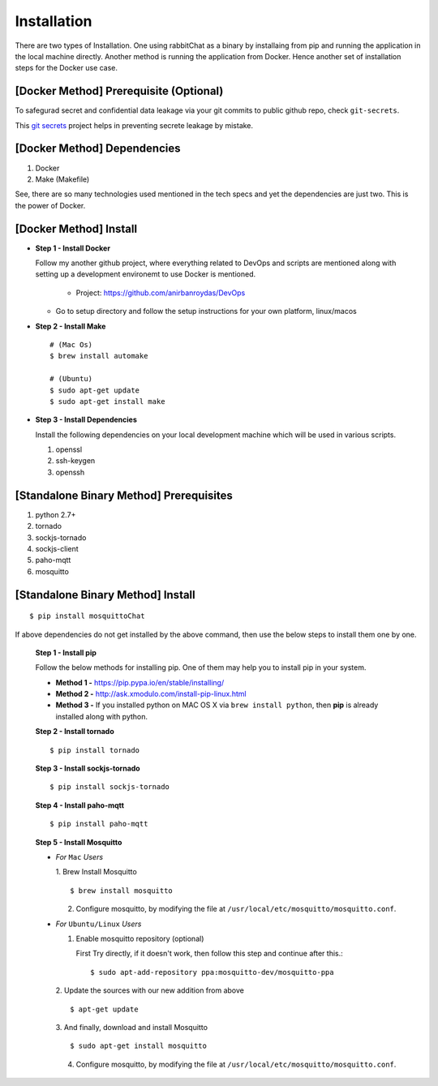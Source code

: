 Installation
=============


There are two types of Installation. One using rabbitChat as a binary by installaing from pip and running the application in  the local machine directly. Another method is running the application from Docker. Hence another set of installation steps for the Docker use case.

[Docker Method] Prerequisite (Optional)
-----------------------------------------

To safegurad secret and confidential data leakage via your git commits to public github repo, check ``git-secrets``.

This `git secrets <https://github.com/awslabs/git-secrets>`_ project helps in preventing secrete leakage by mistake.


[Docker Method] Dependencies
-------------------------------

1. Docker
2. Make (Makefile)

See, there are so many technologies used mentioned in the tech specs and yet the dependencies are just two. This is the power of Docker. 


[Docker Method] Install
------------------------

* **Step 1 - Install Docker**

  Follow my another github project, where everything related to DevOps and scripts are mentioned along with setting up a development environemt to use Docker is mentioned.

    * Project: https://github.com/anirbanroydas/DevOps

  * Go to setup directory and follow the setup instructions for your own platform, linux/macos

* **Step 2 - Install Make**
  ::

      # (Mac Os)
      $ brew install automake

      # (Ubuntu)
      $ sudo apt-get update
      $ sudo apt-get install make

* **Step 3 - Install Dependencies**
  
  Install the following dependencies on your local development machine which will be used in various scripts.

  1. openssl
  2. ssh-keygen
  3. openssh



[Standalone Binary Method] Prerequisites
-----------------------------------------

1. python 2.7+
2. tornado
3. sockjs-tornado
4. sockjs-client
5. paho-mqtt
6. mosquitto

   
[Standalone Binary Method] Install
-----------------------------------
::

        $ pip install mosquittoChat

If above dependencies do not get installed by the above command, then use the below steps to install them one by one.

 **Step 1 - Install pip**

 Follow the below methods for installing pip. One of them may help you to install pip in your system.

 * **Method 1 -**  https://pip.pypa.io/en/stable/installing/

 * **Method 2 -** http://ask.xmodulo.com/install-pip-linux.html

 * **Method 3 -** If you installed python on MAC OS X via ``brew install python``, then **pip** is already installed along with python.


 **Step 2 - Install tornado**
 ::

         $ pip install tornado

 **Step 3 - Install sockjs-tornado**
 ::

         $ pip install sockjs-tornado


 **Step 4 - Install paho-mqtt**
 ::

         $ pip install paho-mqtt

 **Step 5 - Install Mosquitto**
 
 * *For* ``Mac`` *Users*
 
   1. Brew Install Mosquitto
   ::

         $ brew install mosquitto

   2. Configure mosquitto, by modifying the file at ``/usr/local/etc/mosquitto/mosquitto.conf``.

 * *For* ``Ubuntu/Linux`` *Users*

   1. Enable mosquitto repository (optional)

      First Try directly, if it doesn't work, then follow this step and continue after this.::

      $ sudo apt-add-repository ppa:mosquitto-dev/mosquitto-ppa

   

   2. Update the sources with our new addition from above
   ::

        $ apt-get update

  
   3. And finally, download and install Mosquitto
   ::

         $ sudo apt-get install mosquitto

 

   4. Configure mosquitto, by modifying the file at ``/usr/local/etc/mosquitto/mosquitto.conf``.




